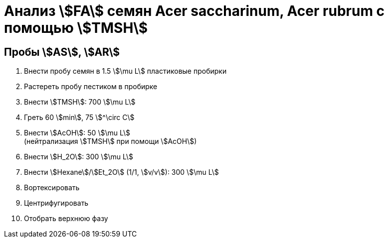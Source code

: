 = Анализ stem:[FA] семян *Acer saccharinum*, *Acer rubrum* с помощью stem:[TMSH]
:page-categories: [Experiment]
:page-tags: [AcerRubrum, AcerSaccharinum, Laboratory, Log, TAG]

== Пробы stem:[AS], stem:[AR]

. Внести пробу семян в 1.5 stem:[\mu L] пластиковые пробирки
. Растереть пробу пестиком в пробирке
. Внести stem:[TMSH]: 700 stem:[\mu L]
. Греть 60 stem:[min], 75 stem:[^\circ C]
. Внести stem:[AcOH]: 50 stem:[\mu L] +
(нейтрализация stem:[TMSH] при помощи stem:[AcOH])
. Внести stem:[H_2O]: 300 stem:[\mu L]
. Внести stem:[Hexane]/stem:[Et_2O] (1/1, stem:[v/v]): 300 stem:[\mu L]
. Вортексировать
. Центрифугировать
. Отобрать верхнюю фазу
